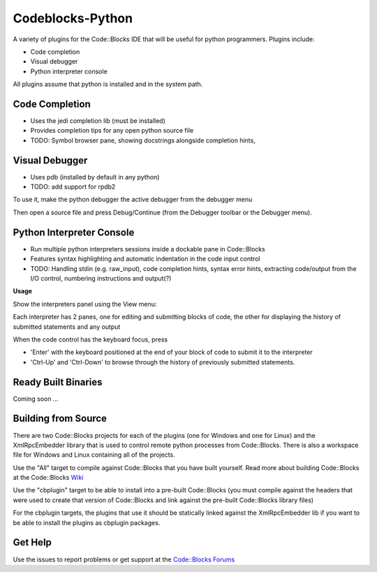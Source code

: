 Codeblocks-Python
=================

A variety of plugins for the Code::Blocks IDE that will be useful for python programmers. Plugins include:

* Code completion
* Visual debugger
* Python interpreter console

All plugins assume that python is installed and in the system path.

Code Completion
---------------

* Uses the jedi completion lib (must be installed)
* Provides completion tips for any open python source file
* TODO: Symbol browser pane, showing docstrings alongside completion hints,

.. image:: screenshots/codecompletion1.png

Visual Debugger
---------------

* Uses pdb (installed by default in any python)
* TODO: add support for rpdb2

To use it, make the python debugger the active debugger from the debugger menu

.. image:: screenshots/debugger1.png

Then open a source file and press Debug/Continue (from the Debugger toolbar or the Debugger menu).

.. image:: screenshots/debugger2.png

Python Interpreter Console
--------------------------

* Run multiple python interpreters sessions inside a dockable pane in Code::Blocks
* Features syntax highlighting and automatic indentation in the code input control
* TODO: Handling stdin (e.g. raw_input), code completion hints, syntax error hints,
  extracting code/output from the I/O control, numbering instructions and output(?)

**Usage**

Show the interpreters panel using the View menu:

.. image:: screenshots/interpreters1.png

Each interpreter has 2 panes, one for editing and submitting blocks of code, the other
for displaying the history of submitted statements and any output

.. image:: screenshots/interpreters2.png

When the code control has the keyboard focus, press

* 'Enter' with the keyboard positioned at the end of your block of code to submit it to the interpreter
* 'Ctrl-Up' and 'Ctrl-Down' to browse through the history of previously submitted statements.


Ready Built Binaries
--------------------

Coming soon ...

Building from Source
--------------------

There are two Code::Blocks projects for each of the plugins (one for Windows and one for Linux) and the
XmlRpcEmbedder library that is used to control remote python processes from Code::Blocks. There
is also a workspace file for Windows and Linux containing all of the projects.

Use the "All" target to compile against Code::Blocks that you have built yourself. Read more about
building Code::Blocks at the Code::Blocks `Wiki <http://wiki.codeblocks.org/index.php?title=Category:Installing_Code::Blocks_from_source>`_

Use the "cbplugin" target to be able to install into a pre-built Code::Blocks (you must compile against
the headers that were used to create that version of Code::Blocks and link against the pre-built Code::Blocks
library files)

For the cbplugin targets, the plugins that use it should be statically linked against the XmlRpcEmbedder
lib if you want to be able to install the  plugins as cbplugin packages.



Get Help
--------

Use the issues to report problems or get support at the `Code::Blocks Forums <http://forums.codeblocks.org>`_
